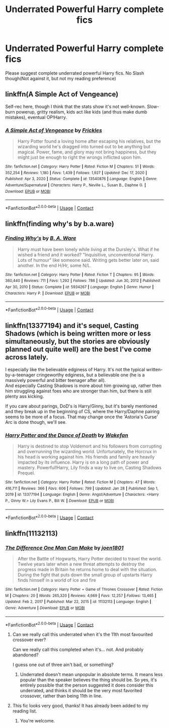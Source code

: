 #+TITLE: Underrated Powerful Harry complete fics

* Underrated Powerful Harry complete fics
:PROPERTIES:
:Author: internet-rex
:Score: 24
:DateUnix: 1613258628.0
:DateShort: 2021-Feb-14
:FlairText: Request
:END:
Please suggest complete underrated powerful Harry fics. No Slash though(Not against it, but not my reading preference)


** linkffn(A Simple Act of Vengeance)

Self-rec here, though I think that the stats show it's not well-known. Slow-burn powerup, gritty realism, kids act like kids (and thus make dumb mistakes), eventual OP!Harry.
:PROPERTIES:
:Score: 3
:DateUnix: 1613316671.0
:DateShort: 2021-Feb-14
:END:

*** [[https://www.fanfiction.net/s/13540876/1/][*/A Simple Act of Vengeance/*]] by [[https://www.fanfiction.net/u/13265614/Frickles][/Frickles/]]

#+begin_quote
  Harry Potter found a loving home after escaping his relatives, but the wizarding world he's dragged into turned out to be anything but magical. Power, fame, and glory may not bring happiness, but they might just be enough to right the wrongs inflicted upon him.
#+end_quote

^{/Site/:} ^{fanfiction.net} ^{*|*} ^{/Category/:} ^{Harry} ^{Potter} ^{*|*} ^{/Rated/:} ^{Fiction} ^{M} ^{*|*} ^{/Chapters/:} ^{51} ^{*|*} ^{/Words/:} ^{352,254} ^{*|*} ^{/Reviews/:} ^{1,180} ^{*|*} ^{/Favs/:} ^{1,439} ^{*|*} ^{/Follows/:} ^{1,927} ^{*|*} ^{/Updated/:} ^{Dec} ^{17,} ^{2020} ^{*|*} ^{/Published/:} ^{Apr} ^{3,} ^{2020} ^{*|*} ^{/Status/:} ^{Complete} ^{*|*} ^{/id/:} ^{13540876} ^{*|*} ^{/Language/:} ^{English} ^{*|*} ^{/Genre/:} ^{Adventure/Supernatural} ^{*|*} ^{/Characters/:} ^{Harry} ^{P.,} ^{Neville} ^{L.,} ^{Susan} ^{B.,} ^{Daphne} ^{G.} ^{*|*} ^{/Download/:} ^{[[http://www.ff2ebook.com/old/ffn-bot/index.php?id=13540876&source=ff&filetype=epub][EPUB]]} ^{or} ^{[[http://www.ff2ebook.com/old/ffn-bot/index.php?id=13540876&source=ff&filetype=mobi][MOBI]]}

--------------

*FanfictionBot*^{2.0.0-beta} | [[https://github.com/FanfictionBot/reddit-ffn-bot/wiki/Usage][Usage]] | [[https://www.reddit.com/message/compose?to=tusing][Contact]]
:PROPERTIES:
:Author: FanfictionBot
:Score: 1
:DateUnix: 1613316692.0
:DateShort: 2021-Feb-14
:END:


** linkffn(finding why's by b.a.ware)
:PROPERTIES:
:Author: anontarg
:Score: 1
:DateUnix: 1613311025.0
:DateShort: 2021-Feb-14
:END:

*** [[https://www.fanfiction.net/s/5934267/1/][*/Finding Why's/*]] by [[https://www.fanfiction.net/u/2289309/B-A-Ware][/B. A. Ware/]]

#+begin_quote
  Harry must have been lonely while living at the Dursley's. What if he wished a friend and it worked? "Inquisitive, unconventional Harry. Lots of humour" like someone said. Writing gets better later on, said another. In the end H/Hr, some N/L.
#+end_quote

^{/Site/:} ^{fanfiction.net} ^{*|*} ^{/Category/:} ^{Harry} ^{Potter} ^{*|*} ^{/Rated/:} ^{Fiction} ^{T} ^{*|*} ^{/Chapters/:} ^{95} ^{*|*} ^{/Words/:} ^{360,440} ^{*|*} ^{/Reviews/:} ^{711} ^{*|*} ^{/Favs/:} ^{1,292} ^{*|*} ^{/Follows/:} ^{786} ^{*|*} ^{/Updated/:} ^{Jun} ^{30,} ^{2012} ^{*|*} ^{/Published/:} ^{Apr} ^{30,} ^{2010} ^{*|*} ^{/Status/:} ^{Complete} ^{*|*} ^{/id/:} ^{5934267} ^{*|*} ^{/Language/:} ^{English} ^{*|*} ^{/Genre/:} ^{Humor} ^{*|*} ^{/Characters/:} ^{Harry} ^{P.} ^{*|*} ^{/Download/:} ^{[[http://www.ff2ebook.com/old/ffn-bot/index.php?id=5934267&source=ff&filetype=epub][EPUB]]} ^{or} ^{[[http://www.ff2ebook.com/old/ffn-bot/index.php?id=5934267&source=ff&filetype=mobi][MOBI]]}

--------------

*FanfictionBot*^{2.0.0-beta} | [[https://github.com/FanfictionBot/reddit-ffn-bot/wiki/Usage][Usage]] | [[https://www.reddit.com/message/compose?to=tusing][Contact]]
:PROPERTIES:
:Author: FanfictionBot
:Score: 1
:DateUnix: 1613311052.0
:DateShort: 2021-Feb-14
:END:


** linkffn(13377194) and it's sequel, Casting Shadows (which is being written more or less simultaneously, but the stories are obviously planned out quite well) are the best I've come across lately.

I especially like the believable edginess of Harry. It's not the typical written-by-a-teenager cringeworthy edginess, but a believable one (he is a massively powerful and bitter teenager after all).\\
And especially Casting Shadows is more about him growing up, rather then him struggling against foes who are stronger than him, but there is still plenty ass kicking.

If you care about parings, DoD's is Harry/Ginny, but it's barely mentioned and they break up in the beginning of CS, where the Harry/Daphne pairing seems to be more of a focus. That may change once the 'Astoria's Curse' Arc is done though, we'll see.
:PROPERTIES:
:Author: MasterKloda
:Score: 1
:DateUnix: 1613580708.0
:DateShort: 2021-Feb-17
:END:

*** [[https://www.fanfiction.net/s/13377194/1/][*/Harry Potter and the Dance of Death/*]] by [[https://www.fanfiction.net/u/12587701/Wakefan][/Wakefan/]]

#+begin_quote
  Harry is destined to stop Voldemort and his followers from corrupting and overrunning the wizarding world. Unfortunately, the Horcrux in his head is working against him. His friends and family are heavily impacted by its influence. Harry is on a long path of power and mastery. Powerful!Harry, Lily finds a way to live on, Casting Shadows Prequel.
#+end_quote

^{/Site/:} ^{fanfiction.net} ^{*|*} ^{/Category/:} ^{Harry} ^{Potter} ^{*|*} ^{/Rated/:} ^{Fiction} ^{M} ^{*|*} ^{/Chapters/:} ^{47} ^{*|*} ^{/Words/:} ^{416,711} ^{*|*} ^{/Reviews/:} ^{366} ^{*|*} ^{/Favs/:} ^{606} ^{*|*} ^{/Follows/:} ^{799} ^{*|*} ^{/Updated/:} ^{Jan} ^{28} ^{*|*} ^{/Published/:} ^{Sep} ^{1,} ^{2019} ^{*|*} ^{/id/:} ^{13377194} ^{*|*} ^{/Language/:} ^{English} ^{*|*} ^{/Genre/:} ^{Angst/Adventure} ^{*|*} ^{/Characters/:} ^{<Harry} ^{P.,} ^{Ginny} ^{W.>} ^{Lily} ^{Evans} ^{P.,} ^{Bill} ^{W.} ^{*|*} ^{/Download/:} ^{[[http://www.ff2ebook.com/old/ffn-bot/index.php?id=13377194&source=ff&filetype=epub][EPUB]]} ^{or} ^{[[http://www.ff2ebook.com/old/ffn-bot/index.php?id=13377194&source=ff&filetype=mobi][MOBI]]}

--------------

*FanfictionBot*^{2.0.0-beta} | [[https://github.com/FanfictionBot/reddit-ffn-bot/wiki/Usage][Usage]] | [[https://www.reddit.com/message/compose?to=tusing][Contact]]
:PROPERTIES:
:Author: FanfictionBot
:Score: 1
:DateUnix: 1613580731.0
:DateShort: 2021-Feb-17
:END:


** linkffn(11132113)
:PROPERTIES:
:Author: BasiliskSlayer1980
:Score: 0
:DateUnix: 1613268129.0
:DateShort: 2021-Feb-14
:END:

*** [[https://www.fanfiction.net/s/11132113/1/][*/The Difference One Man Can Make/*]] by [[https://www.fanfiction.net/u/6132825/joen1801][/joen1801/]]

#+begin_quote
  After the Battle of Hogwarts, Harry Potter decided to travel the world. Twelve years later when a new threat attempts to destroy the progress made in Britain he returns home to deal with the situation. During the fight that puts down the small group of upstarts Harry finds himself in a world of ice and fire
#+end_quote

^{/Site/:} ^{fanfiction.net} ^{*|*} ^{/Category/:} ^{Harry} ^{Potter} ^{+} ^{Game} ^{of} ^{Thrones} ^{Crossover} ^{*|*} ^{/Rated/:} ^{Fiction} ^{M} ^{*|*} ^{/Chapters/:} ^{20} ^{*|*} ^{/Words/:} ^{265,320} ^{*|*} ^{/Reviews/:} ^{4,669} ^{*|*} ^{/Favs/:} ^{12,257} ^{*|*} ^{/Follows/:} ^{13,465} ^{*|*} ^{/Updated/:} ^{Feb} ^{2,} ^{2017} ^{*|*} ^{/Published/:} ^{Mar} ^{22,} ^{2015} ^{*|*} ^{/id/:} ^{11132113} ^{*|*} ^{/Language/:} ^{English} ^{*|*} ^{/Genre/:} ^{Adventure} ^{*|*} ^{/Download/:} ^{[[http://www.ff2ebook.com/old/ffn-bot/index.php?id=11132113&source=ff&filetype=epub][EPUB]]} ^{or} ^{[[http://www.ff2ebook.com/old/ffn-bot/index.php?id=11132113&source=ff&filetype=mobi][MOBI]]}

--------------

*FanfictionBot*^{2.0.0-beta} | [[https://github.com/FanfictionBot/reddit-ffn-bot/wiki/Usage][Usage]] | [[https://www.reddit.com/message/compose?to=tusing][Contact]]
:PROPERTIES:
:Author: FanfictionBot
:Score: 3
:DateUnix: 1613268151.0
:DateShort: 2021-Feb-14
:END:

**** Can we really call this underrated when it's the 11th most favourited crossover ever?

Can we really call this completed when it's... not. And probably abandoned?

I guess one out of three ain't bad, or something?
:PROPERTIES:
:Author: SteelbadgerMk2
:Score: 11
:DateUnix: 1613300640.0
:DateShort: 2021-Feb-14
:END:

***** Underrated doesn't mean unpopular in absolute terms. It means less popular than the speaker believes the thing should be. So yes, it's entirely possible that the person suggested it does consider this underrated, and thinks it should be the very most favorited crossover, rather than being 11th in line.
:PROPERTIES:
:Author: Devil_May_Kare
:Score: 0
:DateUnix: 1613367652.0
:DateShort: 2021-Feb-15
:END:


**** This fic looks very good, thanks! It has already been added to my reading list.
:PROPERTIES:
:Author: Snowy-Phoenix
:Score: 1
:DateUnix: 1613284084.0
:DateShort: 2021-Feb-14
:END:

***** You're welcome.
:PROPERTIES:
:Score: 1
:DateUnix: 1613284097.0
:DateShort: 2021-Feb-14
:END:
